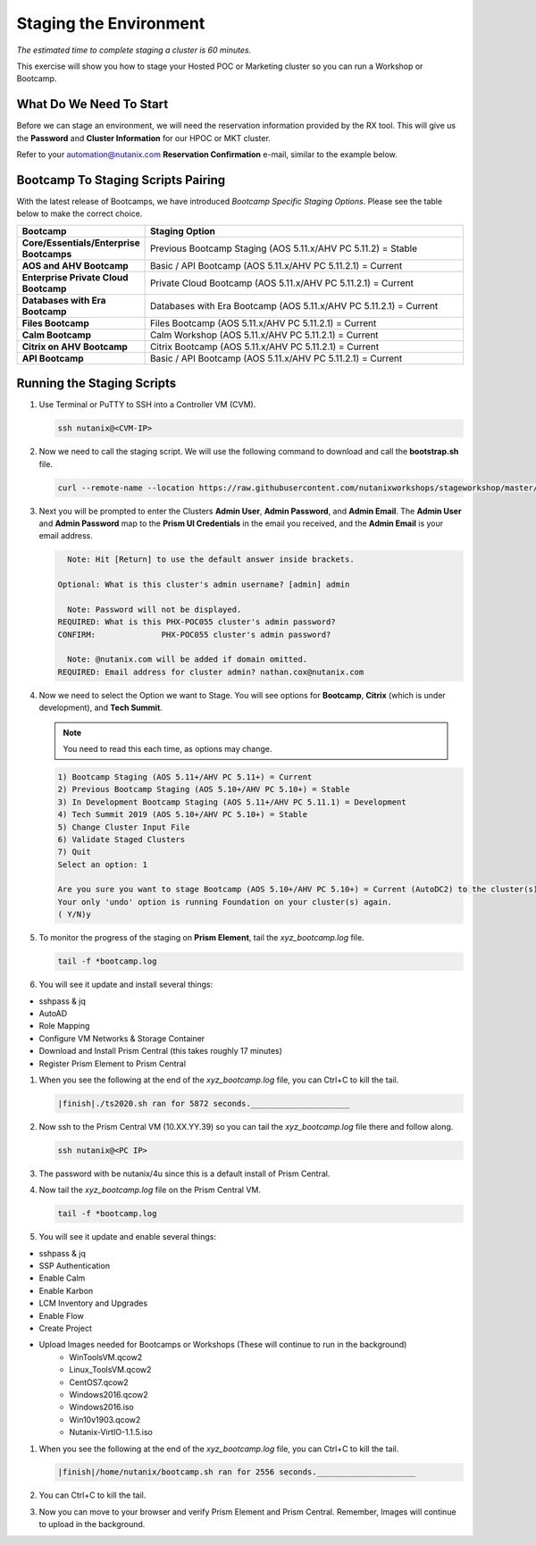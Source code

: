 .. _stage_environment:

------------------------
Staging the Environment
------------------------

*The estimated time to complete staging a cluster is 60 minutes.*

This exercise will show you how to stage your Hosted POC or Marketing cluster so you can run a Workshop or Bootcamp.

What Do We Need To Start
++++++++++++++++++++++++

Before we can stage an environment, we will need the reservation information provided by the RX tool. This will give us the **Password** and **Cluster Information** for our HPOC or MKT cluster.

Refer to your automation@nutanix.com **Reservation Confirmation** e-mail, similar to the example below.

.. figure:: images/staging_01.png

Bootcamp To Staging Scripts Pairing
+++++++++++++++++++++++++++++++++++

With the latest release of Bootcamps, we have introduced *Bootcamp Specific Staging Options*. Please see the table below to make the correct choice.

.. list-table::
   :widths: 25 75
   :header-rows: 1

   * - Bootcamp
     - Staging Option
   * - **Core/Essentials/Enterprise Bootcamps**
     - Previous Bootcamp Staging (AOS 5.11.x/AHV PC 5.11.2) = Stable
   * - **AOS and AHV Bootcamp**
     - Basic / API Bootcamp (AOS 5.11.x/AHV PC 5.11.2.1) = Current
   * - **Enterprise Private Cloud Bootcamp**
     - Private Cloud Bootcamp (AOS 5.11.x/AHV PC 5.11.2.1) = Current
   * - **Databases with Era Bootcamp**
     - Databases with Era Bootcamp (AOS 5.11.x/AHV PC 5.11.2.1) = Current
   * - **Files Bootcamp**
     - Files Bootcamp (AOS 5.11.x/AHV PC 5.11.2.1) = Current
   * - **Calm Bootcamp**
     - Calm Workshop (AOS 5.11.x/AHV PC 5.11.2.1) = Current
   * - **Citrix on AHV Bootcamp**
     - Citrix Bootcamp (AOS 5.11.x/AHV PC 5.11.2.1) = Current
   * - **API Bootcamp**
     - Basic / API Bootcamp (AOS 5.11.x/AHV PC 5.11.2.1) = Current

Running the Staging Scripts
+++++++++++++++++++++++++++

#. Use Terminal or PuTTY to SSH into a Controller VM (CVM).

   .. code-block:: bash

    ssh nutanix@<CVM-IP>

#. Now we need to call the staging script. We will use the following command to download and call the **bootstrap.sh** file.

   .. code-block:: bash

    curl --remote-name --location https://raw.githubusercontent.com/nutanixworkshops/stageworkshop/master/bootstrap.sh && sh ${_##*/}

#. Next you will be prompted to enter the Clusters **Admin User**, **Admin Password**, and **Admin Email**. The **Admin User** and **Admin Password** map to the **Prism UI Credentials** in the email you received, and the **Admin Email** is your email address.

   .. code-block:: bash

          Note: Hit [Return] to use the default answer inside brackets.

        Optional: What is this cluster's admin username? [admin] admin

          Note: Password will not be displayed.
        REQUIRED: What is this PHX-POC055 cluster's admin password?
        CONFIRM:              PHX-POC055 cluster's admin password?

          Note: @nutanix.com will be added if domain omitted.
        REQUIRED: Email address for cluster admin? nathan.cox@nutanix.com

#. Now we need to select the Option we want to Stage. You will see options for **Bootcamp**, **Citrix** (which is under development), and **Tech Summit**.

   .. note::

    You need to read this each time, as options may change.

   .. code-block:: bash

    1) Bootcamp Staging (AOS 5.11+/AHV PC 5.11+) = Current
    2) Previous Bootcamp Staging (AOS 5.10+/AHV PC 5.10+) = Stable
    3) In Development Bootcamp Staging (AOS 5.11+/AHV PC 5.11.1) = Development
    4) Tech Summit 2019 (AOS 5.10+/AHV PC 5.10+) = Stable
    5) Change Cluster Input File
    6) Validate Staged Clusters
    7) Quit
    Select an option: 1

    Are you sure you want to stage Bootcamp (AOS 5.10+/AHV PC 5.10+) = Current (AutoDC2) to the cluster(s) provided?
    Your only 'undo' option is running Foundation on your cluster(s) again.
    ( Y/N)y

#. To monitor the progress of the staging on **Prism Element**, tail the *xyz_bootcamp.log* file.

   .. code-block:: bash

    tail -f *bootcamp.log

#. You will see it update and install several things:

- sshpass & jq
- AutoAD
- Role Mapping
- Configure VM Networks & Storage Container
- Download and Install Prism Central (this takes roughly 17 minutes)
- Register Prism Element to Prism Central


#. When you see the following at the end of the *xyz_bootcamp.log* file, you can Ctrl+C to kill the tail.

   .. code-block:: bash

    |finish|./ts2020.sh ran for 5872 seconds._____________________


#. Now ssh to the Prism Central VM (10.XX.YY.39) so you can tail the *xyz_bootcamp.log* file there and follow along.

   .. code-block:: bash

    ssh nutanix@<PC IP>

#. The password with be nutanix/4u since this is a default install of Prism Central.

#. Now tail the *xyz_bootcamp.log* file on the Prism Central VM.

   .. code-block:: bash

    tail -f *bootcamp.log

#. You will see it update and enable several things:

- sshpass & jq
- SSP Authentication
- Enable Calm
- Enable Karbon
- LCM Inventory and Upgrades
- Enable Flow
- Create Project
- Upload Images needed for Bootcamps or Workshops (These will continue to run in the background)
    - WinToolsVM.qcow2
    - Linux_ToolsVM.qcow2
    - CentOS7.qcow2
    - Windows2016.qcow2
    - Windows2016.iso
    - Win10v1903.qcow2
    - Nutanix-VirtIO-1.1.5.iso


#. When you see the following at the end of the *xyz_bootcamp.log* file, you can Ctrl+C to kill the tail.

   .. code-block:: bash

    |finish|/home/nutanix/bootcamp.sh ran for 2556 seconds._____________________

#. You can Ctrl+C to kill the tail.

#. Now you can move to your browser and verify Prism Element and Prism Central. Remember, Images will continue to upload in the background.
